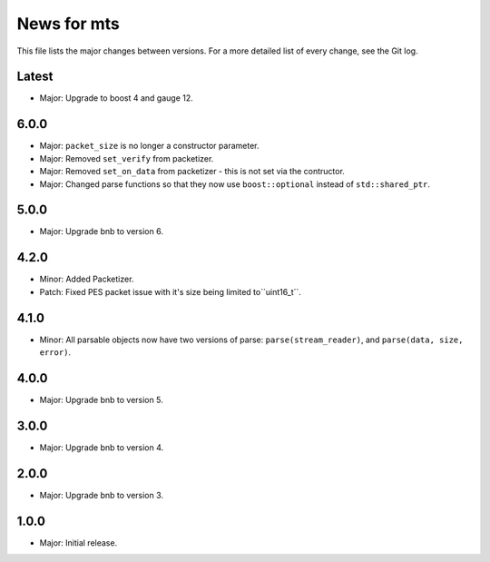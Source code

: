 News for mts
============

This file lists the major changes between versions. For a more detailed list of
every change, see the Git log.

Latest
------
* Major: Upgrade to boost 4 and gauge 12.

6.0.0
-----
* Major: ``packet_size`` is no longer a constructor parameter.
* Major: Removed ``set_verify`` from packetizer.
* Major: Removed ``set_on_data`` from packetizer - this is not set via the
  contructor.
* Major: Changed parse functions so that they now use ``boost::optional``
  instead of ``std::shared_ptr``.

5.0.0
-----
* Major: Upgrade bnb to version 6.

4.2.0
-----
* Minor: Added Packetizer.
* Patch: Fixed PES packet issue with it's size being limited to``uint16_t``.

4.1.0
-----
* Minor: All parsable objects now have two versions of parse:
  ``parse(stream_reader)``, and
  ``parse(data, size, error)``.

4.0.0
-----
* Major: Upgrade bnb to version 5.

3.0.0
-----
* Major: Upgrade bnb to version 4.

2.0.0
-----
* Major: Upgrade bnb to version 3.

1.0.0
-----
* Major: Initial release.
